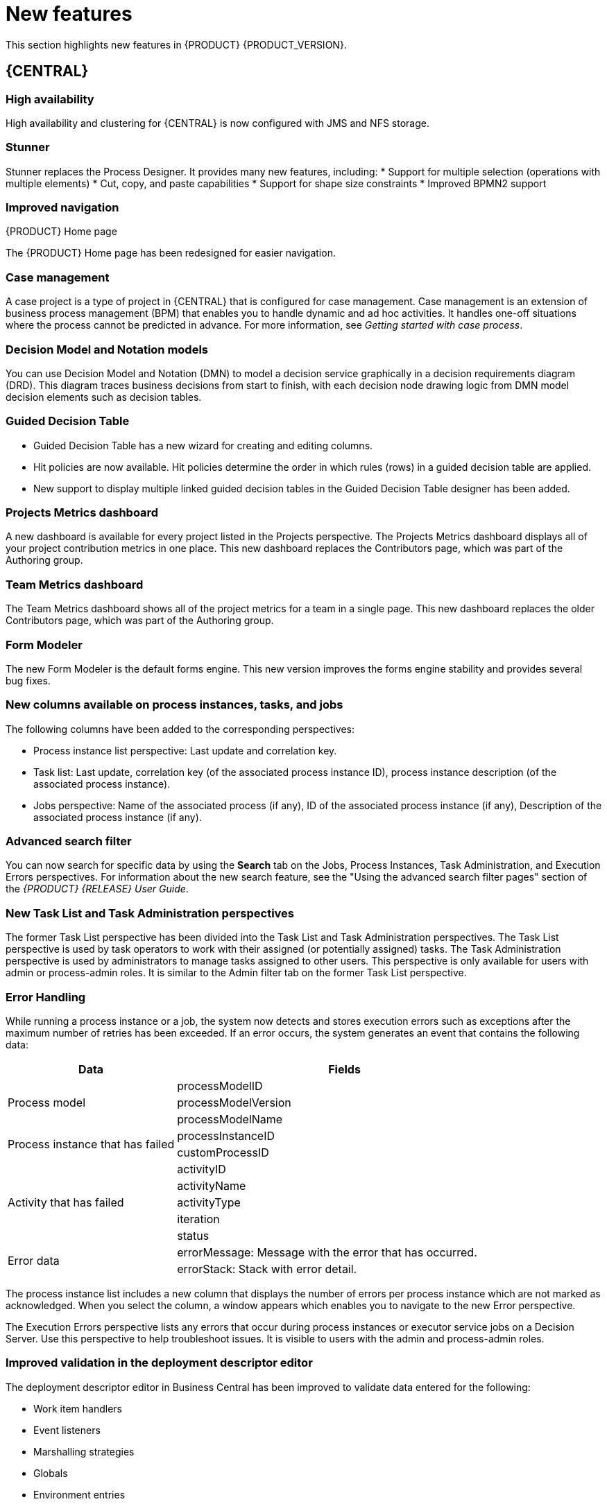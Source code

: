 [id='ba-dm-rn-whats-new-con']
= New features

This section highlights new features in {PRODUCT} {PRODUCT_VERSION}.


== {CENTRAL}

=== High availability
High availability and clustering for {CENTRAL} is now configured with JMS and NFS storage.

=== Stunner
Stunner replaces the Process Designer. It provides many new features, including:
* Support for multiple selection (operations with multiple elements)
* Cut, copy, and paste capabilities
* Support for shape size constraints
* Improved BPMN2 support

=== Improved navigation

.{PRODUCT} Home page
The {PRODUCT} Home page has been redesigned for easier navigation.

=== Case management 
A case project is a type of project in {CENTRAL} that is configured for case management. Case management is an extension of business process management (BPM) that enables you to handle dynamic and ad hoc activities. It handles one-off situations where the process cannot be predicted in advance. For more information, see _Getting started with case process_.
//@link

=== Decision Model and Notation models
You can use Decision Model and Notation (DMN) to model a decision service graphically in a decision requirements diagram (DRD). This diagram traces business decisions from start to finish, with each decision node drawing logic from DMN model decision elements such as decision tables.

=== Guided Decision Table
* Guided Decision Table has a new wizard for creating and editing columns.
* Hit policies are now available. Hit policies determine the order in which rules (rows) in a guided decision table are applied.
* New support to display multiple linked guided decision tables in the Guided Decision Table designer has been added.

=== Projects Metrics dashboard
A new dashboard is available for every project listed in the Projects perspective. The Projects Metrics dashboard displays all of your project contribution metrics in one place. This new dashboard replaces the Contributors page, which was part of the Authoring group.

=== Team Metrics dashboard
The Team Metrics dashboard shows all of the project metrics for a team in a single page. This new dashboard replaces the older Contributors page, which was part of the Authoring group.

=== Form Modeler
The new Form Modeler is the default forms engine. This new version improves the forms engine stability and provides several bug fixes.

=== New columns available on process instances, tasks, and jobs
The following columns have been added to the corresponding perspectives:

* Process instance list perspective: Last update and correlation key.
* Task list: Last update, correlation key (of the associated process instance ID), process instance description (of the associated process instance).
* Jobs perspective: Name of the associated process (if any), ID of the associated process instance (if any), Description of the associated process instance (if any).

=== Advanced search filter
You can now search for specific data by using the *Search* tab on the Jobs, Process Instances, Task Administration, and Execution Errors perspectives. For information about the new search feature, see the "Using the advanced search filter pages" section of the _{PRODUCT} {RELEASE} User Guide_.

=== New Task List and Task Administration perspectives
The former Task List perspective has been divided into the Task List and Task Administration perspectives. The Task List perspective is used by task operators to work with their assigned (or potentially assigned) tasks. The Task Administration perspective is used by administrators to manage tasks assigned to other users. This perspective is only available for users with admin or process-admin roles. It is similar to the Admin filter tab on the former Task List perspective.

=== Error Handling
While running a process instance or a job, the system now detects and stores execution errors such as exceptions after the maximum number of retries has been exceeded. If an error occurs, the system generates an event that contains the following data:

--
[cols="1,2",options="header"]
|===
| Data
| Fields

.3+| Process model
| processModelID
| processModelVersion
| processModelName

.2+| Process instance that has failed
| processInstanceID
| customProcessID

.5+| Activity that has failed
| activityID
| activityName
| activityType
| iteration
| status

.2+| Error data
| errorMessage: Message with the error that has occurred.
| errorStack: Stack with error detail.
|===
--

The process instance list includes a new column that displays the number of errors per process instance which are not marked as acknowledged. When you select the column, a window appears which enables you to navigate to the new Error perspective.

The Execution Errors perspective lists any errors that occur during process instances or executor service jobs on a Decision Server. Use this perspective to help troubleshoot issues. It is visible to users with the admin and process-admin roles.

=== Improved validation in the deployment descriptor editor

The deployment descriptor editor in Business Central has been improved to validate data entered for the following:

* Work item handlers
* Event listeners
* Marshalling strategies
* Globals
* Environment entries
* Configuration

The deployment descriptor editor performs the validation when a build is invoked or manually when a user clicks *Validate*.

=== Job creation
The Job creation interface has been modified to enable you to start the job immediately or schedule it to be executed later.

== Process Engine

=== Red Hat WildFly Swarm

=== Property reactivity
Property reactivity is enabled by default in Drools 7.0. You can disable property reactivity by adding the following configuration to the `kmodule.xml` file:
[source]
----
<configuration>
  <property key="drools.propertySpecific" value="ALLOWED"/>
</configuration>
----

=== Process API and task administration API
A process administration API and task administration API have been introduced to simplify some of the more complex administrator use cases.
You can use the process administration API to do the following:

* Retrieve all process definition nodes
* Cancel node instances
* Retrigger node instances
* Update the timer (absolute or relative)
* List timer instances
* Trigger nodes

You can use the task administration API to do the following:

* Add and remove potential owners and excluded owners and business administrators
* Add and remove task inputs and outputs
* List, create, and cancel escalations and notifications

=== UserTaskService 
UserTaskService updates task metadata and variables in single operation. This feature is available through KIE Server REST and JMS API.

=== Advanced task routing
When tasks are assigned to a group of users, you can use pluggable task assignment strategies to automatically assign tasks to a suitable individual immediately. This enables more efficient task allocation, based on all properties associated with the task. For example, potential owners and task priority but also task data that includes information such as geography, required skills, and so on. You can use business rules to define the assignment logic, making it easy to customize this to your needs.

=== Business rule task fire limit
The business rule task has been enhanced to limit the number of fired rules. This avoids situations where rules run into an infinite loop and make the server completely unresponsive. The fire default fire limit is 10000.
//https://issues.jboss.org/browse/BXMSDOC-2016

=== NoSQL integration
//https://issues.jboss.org/browse/BAPL-496
Initial integration with NoSQL has been introduced. This is based on additional emitters that can be implemented to receive notifications when the process engine executes processes. This this enables users to plug in their own emitters that will be responsible for sending data to externals data stores. Note that this is an integration and not a replacement of the persistence layer of jBPM. 

=== Quartz improvements
The Quartz scheduler service has been improved to fetch jobs only for deployments (kie containers) that are currently available in the running system. 

== {KIE_SERVER}
The {KIE_SERVER} (also known as kie-server) has been extended to support core engine features and offers a remote API for these operations. In addition the following architectural changes were introduced.

=== Separate {CENTRAL} from execution server
{CENTRAL} now delegates all of its requests to the execution server. The main advantage is that {CENTRAL} can now be used to monitor any set of execution servers. By linking the execution server to {CENTRAL}, the process and task monitoring UIs in {CENTRAL} can now connect to this execution server and show all relevant information. When multiple independent execution servers are used, you can either connect to a specific one or use the smart router to aggregate information across multiple servers. 

=== Smart router
Smart router (also known as kie-server-router) includes the following enhancements:

* Smart router  can be used as a proxy to help manage multiple independent process execution servers.
* When the controller is not available during smart router start up, a retry mechanism is in place to connect to the controller as soon as it becomes available.
* A retry mechanism is in place for times when the controller is not available and there are updates to be sent to the controller.
* When a {KIE_SERVER} does not respond to a request, it is removed from the list of active servers. Subsequent requests will not target it. The now inactive server is put on a list to be verified. After verification, it is added back to the active servers list.

=== Aliases
You can now use aliases instead of container IDs in the remote REST APIs of the execution server.

//=== {PRODUCT} Monitoring web application
//This release includes a new distribution `war` file that enables you to build custom cloud images. Use the {PRODUCT} Monitoring web application with {KIE_SERVER} instances to manage containers, process instances, tasks, dashboards, and other runtime capabilities in the cloud. Unlike the standard {PRODUCT} distribution, no authoring capabilities are available.
//
//[NOTE]
//====
//For on-premise deployments, use the standard {PRODUCT} `war` file.
//====

=== Work Item archetype

To help users build custom service tasks (work items), {PRODUCT} comes with the Work Item archetype that generates the majority of items required to build a custom service task.  The archetype includes the following:

* A Work Item Definition (WID) file
* The Work Item Handler implementation class
* The Work Item Handler test class

The Maven assembly (zip) packages everything at build time so it can be consumed by the Service Repository and therefore be used from within the Web Designer.

=== KIE Server Maven plugins
KIE Server has been enhanced with additional Maven plugins that enable interaction with the KIE Server and KIE Controller REST API directly from within a build. This interaction facilitates easier integration with CI/CD pipelines when building KJars so they can be directly deployed to the execution environment (both managed and unmanaged KIE Servers).

== {PLANNER}

=== @PlanningPin
To pin down an assignment and force {PLANNER} to leave it untouched, add the @PlanningPin annotation on a planning entity’s boolean property and make it true for those entities that are immovable.

=== Conference scheduling
You can assign each conference talk to a time slot and a room. Timeslots can overlap. Save data in or extract data from an `*.xlsx` file that can be edited with LibreOffice or Microsof Excel.

=== PlannerBenchmark
PlannerBenchmark has a new method benchmarkAndShowReportInBrowser() to automatically open the benchmark report in the default browser after the benchmark has finished.

=== Guided decision tables integration
{PLANNER} now integrates with the Guided Decision Table designer. Modify the score with built-in {PLANNER} actions that can be accessed in the Action BRL fragment column type. The Workbench examples now include the dinnerparty project, which uses a guided decision table to define score constraints.

=== Guided rule editor integration
{PLANNER} now integrates with the guided rule editor. You can modify the score with a built-in {PLANNER} action.

=== Real-time planning
{KIE_SERVER} now has an interface that enables you to update a problem data set while the solver is running. Use the Java client or REST interface to submit your ProblemFactChange implementations.

=== Multi-threaded partitioned search 
{PLANNER} now has out-of-the box support for solving a single data set by partitioning across multiple threads. This enhancement makes use of multiple CPU cores for a single problem. Partitioned search can implement geo-fencing for Vehicle Routing use cases.

=== Solution interface
The Solution interface is deprecated. Your solution class requires only the `@PlanningSolution` annotation.

=== Score type
You no longer need to define the score type in the solver configuration. {PLANNER} now determines it automatically from the domain model.

=== Enhanced solver editor
The {PLANNER} editor screen now supports adding all termination types, including composite termination. The phase configuration section enables you to tweak Construction Heuristic settings and select the local search algorithm to optimize your planning problem.

=== Difficulty comparator definition
The {PLANNER} domain editor can now specify a planning entity difficulty. Navigate through the object hierarchy and define the sorting attributes. Several construction heuristic algorithms use this information to construct a better initial solution.

=== {PLANNER} execution server
The {PLANNER} execution server now supports real-time planning.

== New component names
The following components have been renamed in {PRODUCT} {PRODUCT_VERSION}:

.Renamed components
--
[cols="1,2",grid="all",options="header"]
|===
| Red Hat JBoss BPM Suite
| {PRODUCT} (RHPAM)

| Red Hat JBoss BPM Suite
| Red Hat Process Automation Manager


| Business Resource Planner
| {PLANNER}

| Guided Decision Table editor
| Guided Decision Table designer

//| Realtime Decision Server
//| Decision Server

| KIE Execution Server
| {KIE_SERVER} (for Process Automation Manager capabilities), Planner Server (for Business Optimization capabilities), KIE Server (represents both {KIE_SERVER} and Planner servers )

| Organizational units
| Spaces

| Drools engine, Rules engine
| Decision engine

|===
--


